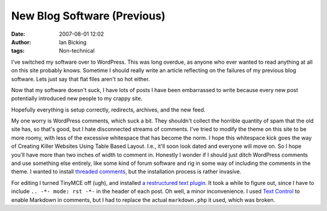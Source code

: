 New Blog Software (Previous)
############################
:date: 2007-08-01 12:02
:author: Ian Bicking
:tags: Non-technical

.. -*- mode: rst -*-

I've switched my software over to WordPress.  This was long overdue, as anyone who ever wanted to read anything at all on this site probably knows.  Sometime I should really write an article reflecting on the failures of my previous blog software.  Lets just say that flat files aren't so hot either.

Now that my software doesn't suck, I have lots of posts I have been embarrassed to write because every new post potentially introduced new people to my crappy site.

Hopefully everything is setup correctly, redirects, archives, and the new feed.

My one worry is WordPress comments, which suck a bit.  They shouldn't collect the horrible quantity of spam that the old site has, so that's good, but I hate disconnected streams of comments.  I've tried to modify the theme on this site to be more roomy, with less of the excessive whitespace that has become the norm.  I hope this whitespace kick goes the way of Creating Killer Websites Using Table Based Layout.  I.e., it'll soon look dated and everyone will move on.  So I hope you'll have more than two inches of width to comment in.  Honestly I wonder if I should just ditch WordPress comments and use something else entirely, like some kind of forum software and rig in some way of including the comments in the theme.  I wanted to install `threaded comments <http://meidell.dk/archives/2004/09/04/nested-comments />`_, but the installation process is rather invasive.

For editing I turned TinyMCE off (ugh), and installed `a restructured text plugin <http://goldenspud.com/rotr/index.php/2006/12/15/using-restructuredtext-with-wordpress />`_.   It took a while to figure out, since I have to include ``.. -*- mode: rst -*-`` in the header of each post.  Oh well, a minor inconvenience.  I used `Text Control <http://wordpress.org/extend/plugins/text-control />`_ to enable Markdown in comments, but I had to replace the actual ``markdown.php`` it used, which was broken.
